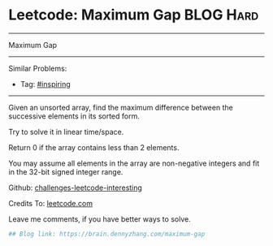 * Leetcode: Maximum Gap                                              :BLOG:Hard:
#+STARTUP: showeverything
#+OPTIONS: toc:nil \n:t ^:nil creator:nil d:nil
:PROPERTIES:
:type:     inspiring, bucketsort, radixsort
:END:
---------------------------------------------------------------------
Maximum Gap
---------------------------------------------------------------------
Similar Problems:
- Tag: [[https://brain.dennyzhang.com/tag/inspiring][#inspiring]]
---------------------------------------------------------------------
Given an unsorted array, find the maximum difference between the successive elements in its sorted form.

Try to solve it in linear time/space.

Return 0 if the array contains less than 2 elements.

You may assume all elements in the array are non-negative integers and fit in the 32-bit signed integer range.

Github: [[url-external:https://github.com/DennyZhang/challenges-leetcode-interesting/tree/master/maximum-gap][challenges-leetcode-interesting]]

Credits To: [[url-external:https://leetcode.com/problems/maximum-gap/description/][leetcode.com]]

Leave me comments, if you have better ways to solve.

#+BEGIN_SRC python
## Blog link: https://brain.dennyzhang.com/maximum-gap

#+END_SRC
